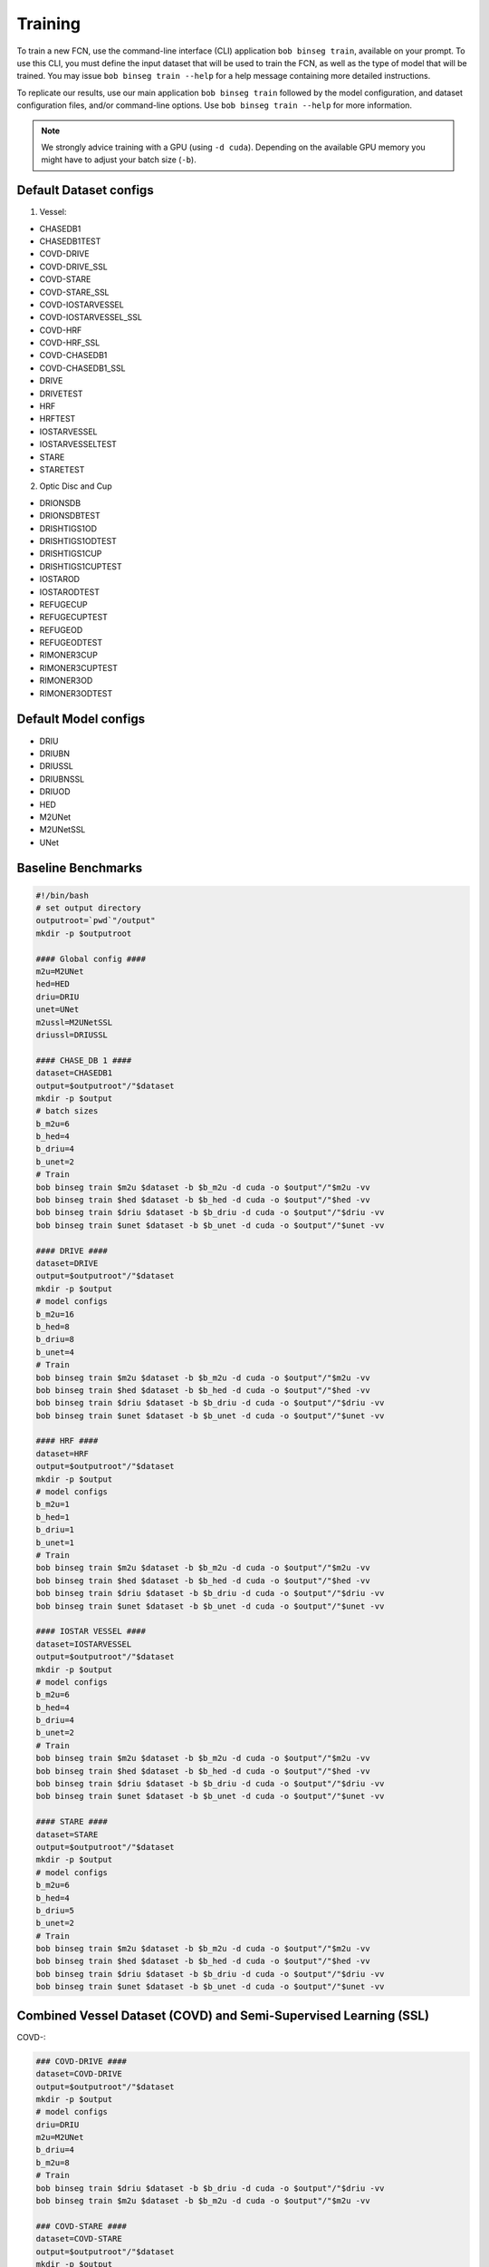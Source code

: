 .. -*- coding: utf-8 -*-

.. _bob.ip.binseg.training:

==========
 Training
==========

To train a new FCN, use the command-line interface (CLI) application ``bob
binseg train``, available on your prompt.  To use this CLI, you must define
the input dataset that will be used to train the FCN, as well as the type of
model that will be trained.  You may issue ``bob binseg train --help`` for a
help message containing more detailed instructions.

To replicate our results, use our main application ``bob binseg train``
followed by the model configuration, and dataset configuration files, and/or
command-line options.  Use ``bob binseg train --help`` for more information.

.. note::

   We strongly advice training with a GPU (using ``-d cuda``). Depending on the
   available GPU memory you might have to adjust your batch size (``-b``).


Default Dataset configs
=======================

1. Vessel:

* CHASEDB1
* CHASEDB1TEST
* COVD-DRIVE
* COVD-DRIVE_SSL
* COVD-STARE
* COVD-STARE_SSL
* COVD-IOSTARVESSEL
* COVD-IOSTARVESSEL_SSL
* COVD-HRF
* COVD-HRF_SSL
* COVD-CHASEDB1
* COVD-CHASEDB1_SSL
* DRIVE
* DRIVETEST
* HRF
* HRFTEST
* IOSTARVESSEL
* IOSTARVESSELTEST
* STARE
* STARETEST

2. Optic Disc and Cup

* DRIONSDB
* DRIONSDBTEST
* DRISHTIGS1OD
* DRISHTIGS1ODTEST
* DRISHTIGS1CUP
* DRISHTIGS1CUPTEST
* IOSTAROD
* IOSTARODTEST
* REFUGECUP
* REFUGECUPTEST
* REFUGEOD
* REFUGEODTEST
* RIMONER3CUP
* RIMONER3CUPTEST
* RIMONER3OD
* RIMONER3ODTEST

Default Model configs
=====================

* DRIU
* DRIUBN
* DRIUSSL
* DRIUBNSSL
* DRIUOD
* HED
* M2UNet
* M2UNetSSL
* UNet


Baseline Benchmarks
===================

.. code-block:: bash

    #!/bin/bash
    # set output directory
    outputroot=`pwd`"/output"
    mkdir -p $outputroot

    #### Global config ####
    m2u=M2UNet
    hed=HED
    driu=DRIU
    unet=UNet
    m2ussl=M2UNetSSL
    driussl=DRIUSSL

    #### CHASE_DB 1 ####
    dataset=CHASEDB1
    output=$outputroot"/"$dataset
    mkdir -p $output
    # batch sizes
    b_m2u=6
    b_hed=4
    b_driu=4
    b_unet=2
    # Train
    bob binseg train $m2u $dataset -b $b_m2u -d cuda -o $output"/"$m2u -vv
    bob binseg train $hed $dataset -b $b_hed -d cuda -o $output"/"$hed -vv
    bob binseg train $driu $dataset -b $b_driu -d cuda -o $output"/"$driu -vv
    bob binseg train $unet $dataset -b $b_unet -d cuda -o $output"/"$unet -vv

    #### DRIVE ####
    dataset=DRIVE
    output=$outputroot"/"$dataset
    mkdir -p $output
    # model configs
    b_m2u=16
    b_hed=8
    b_driu=8
    b_unet=4
    # Train
    bob binseg train $m2u $dataset -b $b_m2u -d cuda -o $output"/"$m2u -vv
    bob binseg train $hed $dataset -b $b_hed -d cuda -o $output"/"$hed -vv
    bob binseg train $driu $dataset -b $b_driu -d cuda -o $output"/"$driu -vv
    bob binseg train $unet $dataset -b $b_unet -d cuda -o $output"/"$unet -vv

    #### HRF ####
    dataset=HRF
    output=$outputroot"/"$dataset
    mkdir -p $output
    # model configs
    b_m2u=1
    b_hed=1
    b_driu=1
    b_unet=1
    # Train
    bob binseg train $m2u $dataset -b $b_m2u -d cuda -o $output"/"$m2u -vv
    bob binseg train $hed $dataset -b $b_hed -d cuda -o $output"/"$hed -vv
    bob binseg train $driu $dataset -b $b_driu -d cuda -o $output"/"$driu -vv
    bob binseg train $unet $dataset -b $b_unet -d cuda -o $output"/"$unet -vv

    #### IOSTAR VESSEL ####
    dataset=IOSTARVESSEL
    output=$outputroot"/"$dataset
    mkdir -p $output
    # model configs
    b_m2u=6
    b_hed=4
    b_driu=4
    b_unet=2
    # Train
    bob binseg train $m2u $dataset -b $b_m2u -d cuda -o $output"/"$m2u -vv
    bob binseg train $hed $dataset -b $b_hed -d cuda -o $output"/"$hed -vv
    bob binseg train $driu $dataset -b $b_driu -d cuda -o $output"/"$driu -vv
    bob binseg train $unet $dataset -b $b_unet -d cuda -o $output"/"$unet -vv

    #### STARE ####
    dataset=STARE
    output=$outputroot"/"$dataset
    mkdir -p $output
    # model configs
    b_m2u=6
    b_hed=4
    b_driu=5
    b_unet=2
    # Train
    bob binseg train $m2u $dataset -b $b_m2u -d cuda -o $output"/"$m2u -vv
    bob binseg train $hed $dataset -b $b_hed -d cuda -o $output"/"$hed -vv
    bob binseg train $driu $dataset -b $b_driu -d cuda -o $output"/"$driu -vv
    bob binseg train $unet $dataset -b $b_unet -d cuda -o $output"/"$unet -vv


Combined Vessel Dataset (COVD) and Semi-Supervised Learning (SSL)
=================================================================

COVD-:

.. code-block:: bash

    ### COVD-DRIVE ####
    dataset=COVD-DRIVE
    output=$outputroot"/"$dataset
    mkdir -p $output
    # model configs
    driu=DRIU
    m2u=M2UNet
    b_driu=4
    b_m2u=8
    # Train
    bob binseg train $driu $dataset -b $b_driu -d cuda -o $output"/"$driu -vv
    bob binseg train $m2u $dataset -b $b_m2u -d cuda -o $output"/"$m2u -vv

    ### COVD-STARE ####
    dataset=COVD-STARE
    output=$outputroot"/"$dataset
    mkdir -p $output
    # model configs
    driu=DRIU
    m2u=M2UNet
    b_driu=4
    b_m2u=4
    # Train
    bob binseg train $driu $dataset -b $b_driu -d cuda -o $output"/"$driu -vv
    bob binseg train $m2u $dataset -b $b_m2u -d cuda -o $output"/"$m2u -vv

    ### COVD-IOSTAR ####
    dataset=COVD-IOSTARVESSEL
    output=$outputroot"/"$dataset
    mkdir -p $output
    # model configs
    driu=DRIU
    m2u=M2UNet
    b_driu=2
    b_m2u=4
    # Train
    bob binseg train $driu $dataset -b $b_driu -d cuda -o $output"/"$driu -vv
    bob binseg train $m2u $dataset -b $b_m2u -d cuda -o $output"/"$m2u -vv

    ### COVD-CHASEDB1 ####
    dataset=COVD-CHASEDB1
    output=$outputroot"/"$dataset
    mkdir -p $output
    # model configs
    driu=DRIU
    m2u=M2UNet
    b_driu=2
    b_m2u=4
    # Train
    bob binseg train $driu $dataset -b $b_driu -d cuda -o $output"/"$driu -vv
    bob binseg train $m2u $dataset -b $b_m2u -d cuda -o $output"/"$m2u -vv

    ### COVD-HRF ####
    dataset=COVD-HRF
    output=$outputroot"/"$dataset
    mkdir -p $output
    # model configs
    driu=DRIU
    m2u=M2UNet
    b_driu=2
    b_m2u=4
    # Train
    bob binseg train $driu $dataset -b $b_driu -d cuda -o $output"/"$driu -vv
    bob binseg train $m2u $dataset -b $b_m2u -d cuda -o $output"/"$m2u -vv


COVD-SSL:

.. code-block:: bash

    ### COVD-DRIVE_SSL ####
    dataset=COVD-DRIVE_SSL
    output=$outputroot"/"$dataset
    mkdir -p $output
    # model configs
    driu=DRIUSSL
    m2u=M2UNetSSL
    b_driu=4
    b_m2u=4
    # Train
    bob binseg ssltrain $driu $dataset -b $b_driu -d cuda -o $output"/"$driu -vv
    bob binseg ssltrain $m2u $dataset -b $b_m2u -d cuda -o $output"/"$m2u -vv

    ### COVD-STARE_SSL ####
    dataset=COVD-STARE_SSL
    output=$outputroot"/"$dataset
    mkdir -p $output
    # model configs
    driu=DRIUSSL
    m2u=M2UNetSSL
    b_driu=4
    b_m2u=4
    # Train
    bob binseg ssltrain $driu $dataset -b $b_driu -d cuda -o $output"/"$driu -vv
    bob binseg ssltrain $m2u $dataset -b $b_m2u -d cuda -o $output"/"$m2u -vv

    ### COVD-IOSTAR_SSL ####
    dataset=COVD-IOSTARVESSEL_SSL
    output=$outputroot"/"$dataset
    mkdir -p $output
    # model configs
    driu=DRIUSSL
    m2u=M2UNetSSL
    b_driu=1
    b_m2u=2
    # Train
    bob binseg ssltrain $driu $dataset -b $b_driu -d cuda -o $output"/"$driu -vv
    bob binseg ssltrain $m2u $dataset -b $b_m2u -d cuda -o $output"/"$m2u -vv

    ### COVD-CHASEDB1_SSL ####
    dataset=COVD-CHASEDB1_SSL
    output=$outputroot"/"$dataset
    mkdir -p $output
    # model configs
    driu=DRIUSSL
    m2u=M2UNetSSL
    b_driu=2
    b_m2u=2
    # Train
    bob binseg ssltrain $driu $dataset -b $b_driu -d cuda -o $output"/"$driu -vv
    bob binseg ssltrain $m2u $dataset -b $b_m2u -d cuda -o $output"/"$m2u -vv


    ### COVD-HRF_SSL ####
    dataset=COVD-HRF_SSL
    output=$outputroot"/"$dataset
    mkdir -p $output
    # model configs
    driu=DRIUSSL
    m2u=M2UNetSSL
    b_driu=1
    b_m2u=2
    # Train
    bob binseg ssltrain $driu $dataset -b $b_driu -d cuda -o $output"/"$driu -vv
    bob binseg ssltrain $m2u $dataset -b $b_m2u -d cuda -o $output"/"$m2u -vv

Using your own configs
======================

Instead of the default configs you can pass the full path of your
customized dataset and model config (both in PyTorch format).
The default configs are stored under ``bob.ip.binseg/bob/ip/binseg/configs/``.

.. code-block:: bash

    bob binseg train /path/to/model/config.py /path/to/dataset/config.py



